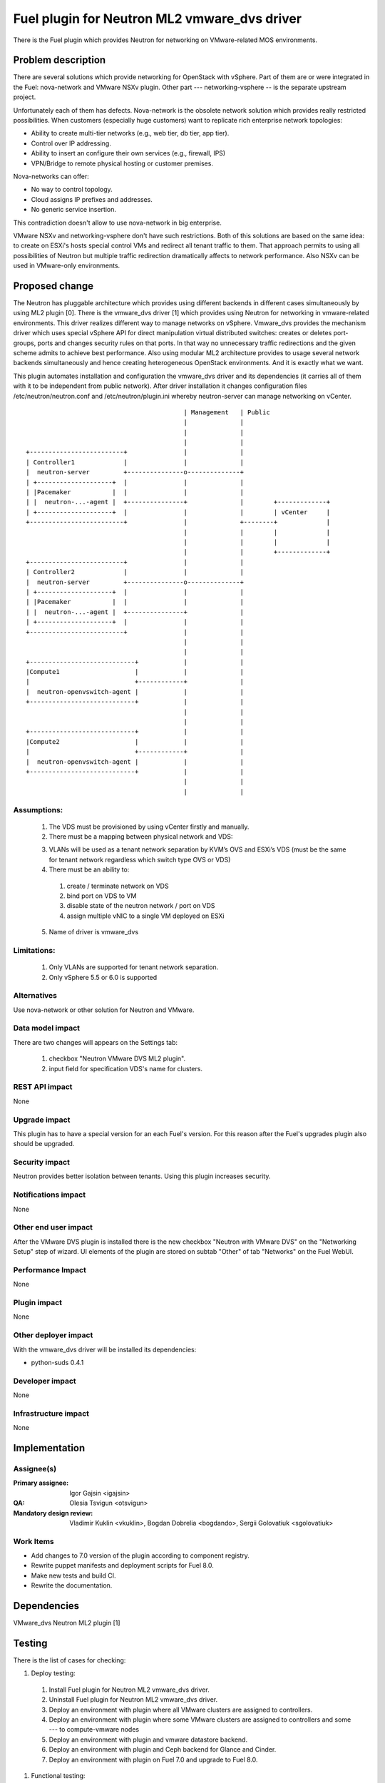 =============================================
Fuel plugin for Neutron ML2 vmware_dvs driver
=============================================

There is the Fuel plugin which provides Neutron for networking on
VMware-related MOS environments.

Problem description
===================

There are several solutions which provide networking for OpenStack with
vSphere. Part of them are or were integrated in the Fuel: nova-network and
VMware NSXv plugin. Other part --- networking-vsphere -- is the separate
upstream project.

Unfortunately each of them has defects. Nova-network is the obsolete network
solution which provides really restricted possibilities. When customers
(especially huge customers) want to replicate rich enterprise network
topologies:

* Ability to create multi-tier networks (e.g., web tier, db tier, app tier).

* Control over IP addressing.

* Ability to insert an configure their own services (e.g., firewall, IPS)

* VPN/Bridge to remote physical hosting or customer premises.

Nova-networks can offer:

* No way to control topology.

* Cloud assigns IP prefixes and addresses.

* No generic service insertion.

This contradiction doesn't allow to use nova-network in big enterprise.

VMware NSXv and networking-vsphere don't have such restrictions. Both of this
solutions are based on the same idea: to create on ESXi's hosts special control
VMs and redirect all tenant traffic to them. That approach permits to using all
possibilities of Neutron but multiple traffic redirection dramatically affects
to network performance. Also NSXv can be used in VMware-only environments.

Proposed change
===============

The Neutron has pluggable architecture which provides using different backends
in different cases simultaneously by using ML2 plugin [0]. There is the
vmware_dvs driver [1] which provides using Neutron for networking in
vmware-related environments. This driver realizes different way to manage
networks on vSphere. Vmware_dvs provides the mechanism driver which uses
special vSphere API for direct manipulation virtual distributed switches:
creates or deletes port-groups, ports and changes security rules on that ports.
In that way no unnecessary traffic redirections and the given scheme admits to
achieve best performance. Also using modular ML2 architecture provides to
usage several network backends simultaneously and hence creating heterogeneous
OpenStack environments. And it is exactly what we want.

This plugin automates installation and configuration the vmware_dvs driver and
its dependencies (it carries all of them with it to be independent from public
network). After driver installation it changes configuration files
/etc/neutron/neutron.conf and /etc/neutron/plugin.ini whereby neutron-server
can manage networking on vCenter.

::

                                              | Management   | Public
                                              |              |
                                              |              |
                                              |              |
    +-------------------------+               |              |
    | Controller1             |               |              |
    |  neutron-server         +---------------o--------------+
    | +--------------------+  |               |              |
    | |Pacemaker           |  |               |              |
    | |  neutron-...-agent |  +---------------+              |        +-------------+
    | +--------------------+  |               |              |        | vCenter     |
    +-------------------------+               |              +--------+             |
                                              |              |        |             |
                                              |              |        |             |
                                              |              |        +-------------+
    +-------------------------+               |              |
    | Controller2             |               |              |
    |  neutron-server         +---------------o--------------+
    | +--------------------+  |               |              |
    | |Pacemaker           |  |               |              |
    | |  neutron-...-agent |  +---------------+              |
    | +--------------------+  |               |              |
    +-------------------------+               |              |
                                              |              |
                                              |              |
    +----------------------------+            |              |
    |Compute1                    |            |              |
    |                            +------------+              |
    |  neutron-openvswitch-agent |            |              |
    +----------------------------+            |              |
                                              |              |
                                              |              |
    +----------------------------+            |              |
    |Compute2                    |            |              |
    |                            +------------+              |
    |  neutron-openvswitch-agent |            |              |
    +----------------------------+            |              |
                                              |              |
                                              |              |

Assumptions:
------------

  #. The VDS must be provisioned by using vCenter firstly and manually.

  #. There must be a mapping between physical network and VDS:

  3. VLANs will be used as a tenant network separation by KVM’s OVS and ESXi’s
     VDS (must be the same for tenant network regardless which switch type OVS
     or VDS)

  #. There must be an ability to:

    #. create / terminate network on VDS

    #. bind port on VDS to VM

    #. disable state of the neutron network / port on VDS

    #. assign multiple vNIC to a single VM deployed on ESXi

  5. Name of driver is vmware_dvs

Limitations:
------------

  #. Only VLANs are supported for tenant network separation.

  #. Only vSphere 5.5 or 6.0 is supported

Alternatives
------------

Use nova-network or other solution for Neutron and VMware.

Data model impact
-----------------

There are two changes will appears on the Settings tab:

  #. checkbox "Neutron VMware DVS ML2 plugin".

  #. input field for specification VDS's name for clusters.

REST API impact
---------------

None

Upgrade impact
--------------

This plugin has to have a special version for an each Fuel's version. For this
reason after the Fuel's upgrades plugin also should be upgraded.

Security impact
---------------

Neutron provides better isolation between tenants. Using this plugin increases
security.

Notifications impact
--------------------

None

Other end user impact
---------------------

After the VMware DVS plugin is installed there is the new checkbox "Neutron 
with VMware DVS" on the "Networking Setup" step of wizard. UI elements of the 
plugin are stored on subtab "Other" of tab "Networks" on the Fuel WebUI.

Performance Impact
------------------

None

Plugin impact
-------------

None

Other deployer impact
---------------------

With the vmware_dvs driver will be installed its dependencies:

* python-suds 0.4.1

Developer impact
----------------

None

Infrastructure impact
---------------------

None

Implementation
==============

Assignee(s)
-----------

:Primary assignee: Igor Gajsin <igajsin>

:QA: Olesia Tsvigun <otsvigun>

:Mandatory design review: Vladimir Kuklin <vkuklin>, Bogdan Dobrelia
                        <bogdando>, Sergii Golovatiuk <sgolovatiuk>


Work Items
----------

* Add changes to 7.0 version of the plugin according to component registry.
  
* Rewrite puppet manifests and deployment scripts for Fuel 8.0.

* Make new tests and build CI.

* Rewrite the documentation.  

Dependencies
============

VMware_dvs Neutron ML2 plugin [1]

Testing
=======

There is the list of cases for checking:

#. Deploy testing:

  1. Install Fuel plugin for Neutron ML2 vmware_dvs driver.

  #. Uninstall Fuel plugin for Neutron ML2 vmware_dvs driver.

  #. Deploy an environment with plugin where all VMware clusters are assigned
     to controllers.

  #. Deploy an environment with plugin where some VMware clusters are
     assigned to controllers and some --- to compute-vmware nodes

  #. Deploy an environment with plugin and vmware datastore backend.

  #. Deploy an environment with plugin and Ceph backend for Glance and Cinder.

  #. Deploy an environment with plugin on Fuel 7.0 and upgrade to Fuel 8.0.

#. Functional testing:

  #. Check abilities to create and terminate networks on VDS.

  #. Check abilities to create and delete security groups.

  #. Check abilities to bind port on VDS to VM, disable and enable this port.

  #. Check abilities to assign multiple vNIC to a single VM.

  #. Check connection between VMs in one tenant.

  #. Check connectivity between VMs in one tenant which works in different
     availability zones: on KVM and on vCenter.

  #. Check connectivity between VMs attached to different networks with and
     within a router between them.

  #. Check isolation between VMs in different tenants.

  #. Check connectivity to public network.

#.  GUI testing.

#. Failover testing.

  #. Verify that an environment survives after remove controller.

  #. Deploy an environment with plugin, addition and deletion of nodes.

Acceptance criterias:
---------------------

  #. Tests with high and medium priority are passed.

  #. Critical and high issues are fixed.

  #. Test Coverage of feature is about 90 %

Documentation Impact
====================

* Deployment Guide (how to prepare an environment for installation, how to
  install the plugin, how to deploy OpenStack an environment with the plugin).

* User Guide (which features the plugin provides, how to use them in the
  deployed OS environment).

* Test Plan.

* Test Report.

References
==========

* Neutron ML2 wiki page https://wiki.openstack.org/wiki/Neutron/ML2

* Repository of ML2 driver https://github.com/Mirantis/vmware-dvs
